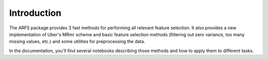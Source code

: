 Introduction
============

The ARFS package provides 3 fast methods for performing all relevant feature selection. 
It also provides a new implementation of Uber's MRmr scheme and basic feature selection methods 
(filtering out zero variance, too many missing values, etc.) and some utilities for preprocessing the data.

In the documentation, you'll find several notebooks describing those methods and how to apply them to different tasks.

